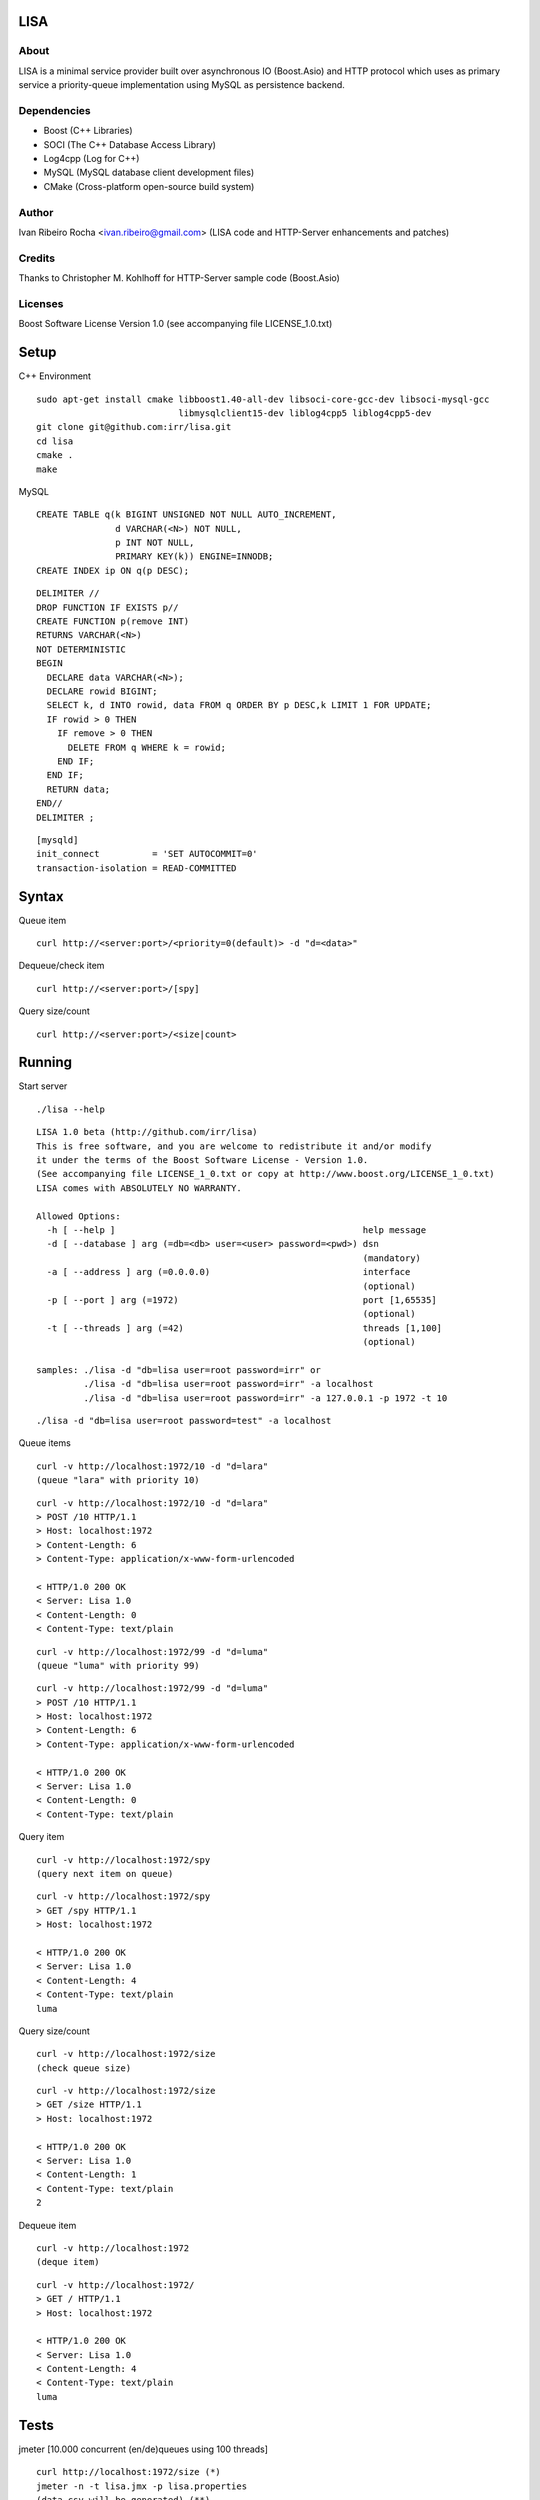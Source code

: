 ====
LISA
====

About
-----
LISA is a minimal service provider built over asynchronous IO (Boost.Asio) and HTTP protocol which uses as primary service a priority-queue implementation using MySQL as persistence backend.

Dependencies
------------
- Boost (C++ Libraries)
- SOCI (The C++ Database Access Library)
- Log4cpp (Log for C++)
- MySQL (MySQL database client development files)
- CMake (Cross-platform open-source build system)

Author
------
Ivan Ribeiro Rocha <ivan.ribeiro@gmail.com> 
(LISA code and HTTP-Server enhancements and patches)

Credits
-------
Thanks to Christopher M. Kohlhoff for HTTP-Server sample code (Boost.Asio)

Licenses
--------
Boost Software License Version 1.0 (see accompanying file LICENSE_1.0.txt)

=====
Setup
=====

C++ Environment

::

 sudo apt-get install cmake libboost1.40-all-dev libsoci-core-gcc-dev libsoci-mysql-gcc 
                            libmysqlclient15-dev liblog4cpp5 liblog4cpp5-dev
 git clone git@github.com:irr/lisa.git
 cd lisa
 cmake .
 make

MySQL

::

  CREATE TABLE q(k BIGINT UNSIGNED NOT NULL AUTO_INCREMENT, 
                 d VARCHAR(<N>) NOT NULL, 
                 p INT NOT NULL, 
                 PRIMARY KEY(k)) ENGINE=INNODB;
  CREATE INDEX ip ON q(p DESC);
  
::
  
  DELIMITER //
  DROP FUNCTION IF EXISTS p//
  CREATE FUNCTION p(remove INT) 
  RETURNS VARCHAR(<N>)
  NOT DETERMINISTIC
  BEGIN 
    DECLARE data VARCHAR(<N>);
    DECLARE rowid BIGINT;
    SELECT k, d INTO rowid, data FROM q ORDER BY p DESC,k LIMIT 1 FOR UPDATE; 
    IF rowid > 0 THEN
      IF remove > 0 THEN 
        DELETE FROM q WHERE k = rowid; 
      END IF; 
    END IF;
    RETURN data;
  END//
  DELIMITER ;

::

  [mysqld]
  init_connect          = 'SET AUTOCOMMIT=0'
  transaction-isolation = READ-COMMITTED

======
Syntax
======

Queue item

::

  curl http://<server:port>/<priority=0(default)> -d "d=<data>"
  
Dequeue/check item

::

  curl http://<server:port>/[spy]
  
Query size/count

::

  curl http://<server:port>/<size|count>
  
==========
Running
==========

Start server

::

  ./lisa --help

::

  LISA 1.0 beta (http://github.com/irr/lisa)
  This is free software, and you are welcome to redistribute it and/or modify
  it under the terms of the Boost Software License - Version 1.0.
  (See accompanying file LICENSE_1_0.txt or copy at http://www.boost.org/LICENSE_1_0.txt)
  LISA comes with ABSOLUTELY NO WARRANTY.

  Allowed Options:
    -h [ --help ]                                               help message
    -d [ --database ] arg (=db=<db> user=<user> password=<pwd>) dsn 
                                                                (mandatory)
    -a [ --address ] arg (=0.0.0.0)                             interface 
                                                                (optional)
    -p [ --port ] arg (=1972)                                   port [1,65535] 
                                                                (optional)
    -t [ --threads ] arg (=42)                                  threads [1,100] 
                                                                (optional)

  samples: ./lisa -d "db=lisa user=root password=irr" or 
           ./lisa -d "db=lisa user=root password=irr" -a localhost
           ./lisa -d "db=lisa user=root password=irr" -a 127.0.0.1 -p 1972 -t 10

::

  ./lisa -d "db=lisa user=root password=test" -a localhost
  
Queue items

::

  curl -v http://localhost:1972/10 -d "d=lara"
  (queue "lara" with priority 10)
  
::

  curl -v http://localhost:1972/10 -d "d=lara"
  > POST /10 HTTP/1.1
  > Host: localhost:1972
  > Content-Length: 6
  > Content-Type: application/x-www-form-urlencoded

  < HTTP/1.0 200 OK
  < Server: Lisa 1.0
  < Content-Length: 0
  < Content-Type: text/plain
  
::

  curl -v http://localhost:1972/99 -d "d=luma"
  (queue "luma" with priority 99)
  
::

  curl -v http://localhost:1972/99 -d "d=luma"
  > POST /10 HTTP/1.1
  > Host: localhost:1972
  > Content-Length: 6
  > Content-Type: application/x-www-form-urlencoded

  < HTTP/1.0 200 OK
  < Server: Lisa 1.0
  < Content-Length: 0
  < Content-Type: text/plain
  
Query item

::

  curl -v http://localhost:1972/spy
  (query next item on queue)

::

  curl -v http://localhost:1972/spy
  > GET /spy HTTP/1.1
  > Host: localhost:1972

  < HTTP/1.0 200 OK
  < Server: Lisa 1.0
  < Content-Length: 4
  < Content-Type: text/plain
  luma
  
Query size/count
 
::

  curl -v http://localhost:1972/size
  (check queue size)
  
::

  curl -v http://localhost:1972/size
  > GET /size HTTP/1.1
  > Host: localhost:1972

  < HTTP/1.0 200 OK
  < Server: Lisa 1.0
  < Content-Length: 1
  < Content-Type: text/plain
  2
  
Dequeue item

::

  curl -v http://localhost:1972
  (deque item)
  
::

  curl -v http://localhost:1972/
  > GET / HTTP/1.1
  > Host: localhost:1972
   
  < HTTP/1.0 200 OK
  < Server: Lisa 1.0
  < Content-Length: 4
  < Content-Type: text/plain
  luma
  
=====
Tests
=====

jmeter [10.000 concurrent (en/de)queues using 100 threads]

::

  curl http://localhost:1972/size (*)
  jmeter -n -t lisa.jmx -p lisa.properties
  (data.csv will be generated) (**)

:: 
  
  Creating summariser <summary>
  Created the tree successfully using lisa.jmx
  Starting the test @ Fri Jan 22 21:54:05 BRST 2010 (1264204445219)
  Waiting for possible shutdown message on port 4445
  summary +     1 in   0.1s =   14.3/s Avg:    70 Min:    70 Max:    70 Err:     0 (0.00%)
  summary + 19647 in  54.4s =  361.3/s Avg:   272 Min:    55 Max:  1069 Err:     0 (0.00%)
  summary = 19648 in  54.4s =  361.1/s Avg:   272 Min:    55 Max:  1069 Err:     0 (0.00%)
  summary +   352 in   1.6s =  223.9/s Avg:   153 Min:    83 Max:   260 Err:     0 (0.00%)
  summary = 20000 in  55.7s =  358.9/s Avg:   270 Min:    55 Max:  1069 Err:     0 (0.00%)
  Tidying up ...    @ Fri Jan 22 21:55:01 BRST 2010 (1264204501319)
  ... end of run

::

  curl http://localhost:1972/size (must match with (*))

========
Analysis
========

Awk

::

  awk -F "," '{print $2}' data.csv > data.dat (**)
  
R

::

  > d <- read.table("data.dat")
  > v <- as.vector(d$V1)
  > summary(v)
     Min. 1st Qu.  Median    Mean 3rd Qu.    Max. 
     0.0    40.0   115.0   156.9   250.0  1069.0 
  > 
  > sd(v)
  [1] 135.1854

